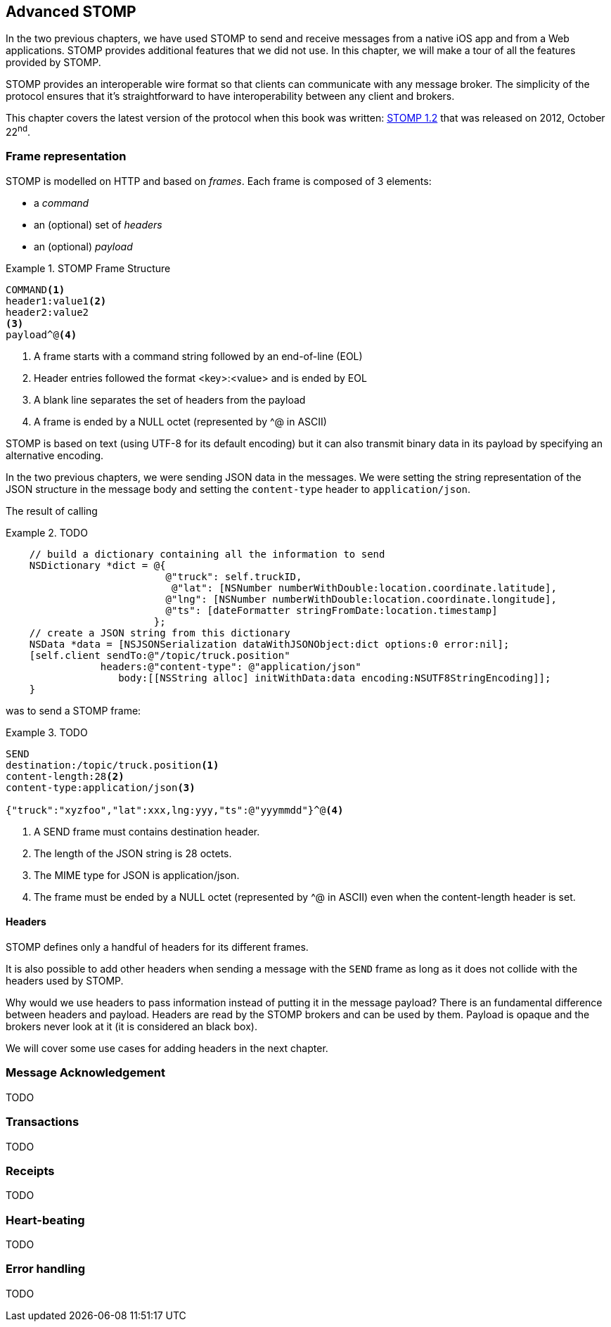 [[ch_advanced_stomp]]
== Advanced STOMP

[role="lead"]
In the two previous chapters, we have used STOMP to send and receive messages from a native iOS app and from a Web applications.
STOMP provides additional features that we did not use. In this chapter, we will make a tour of all the features provided by STOMP.

STOMP provides an interoperable wire format so that clients can communicate with any message broker.
The simplicity of the protocol ensures that it's straightforward to have interoperability between any client and brokers.

This chapter covers the latest version of the protocol when this book was written:
http://stomp.github.io/stomp-specification-1.2.html[STOMP 1.2] that was released on 2012, October 22^nd^.

=== Frame representation

STOMP is modelled on HTTP and based on _frames_.
Each frame is composed of 3 elements:

* a _command_
* an (optional) set of _headers_
* an (optional) _payload_

[[ex_stomp_frame]]
.STOMP Frame Structure
====
----
COMMAND<1>
header1:value1<2>
header2:value2
<3>
payload^@<4>
----
<1> A frame starts with a command string followed by an end-of-line (EOL)
<2> Header entries followed the format +<key>:<value>+ and is ended by EOL
<3> A blank line separates the set of headers from the payload
<4> A frame is ended by a NULL octet (represented by +^@+ in ASCII)
====

STOMP is based on text (using UTF-8 for its default encoding)
but it can also transmit binary data in its payload by specifying an alternative encoding.

In the two previous chapters, we were sending JSON data in the messages. We were setting the string representation of the JSON structure in the message body and
setting the `content-type` header to `application/json`.

The result of calling 

[[ex_adv_stomp_1]]
.TODO
====
[source,objc]
----
    // build a dictionary containing all the information to send
    NSDictionary *dict = @{
                           @"truck": self.truckID,
                            @"lat": [NSNumber numberWithDouble:location.coordinate.latitude],
                           @"lng": [NSNumber numberWithDouble:location.coordinate.longitude],
                           @"ts": [dateFormatter stringFromDate:location.timestamp]
                         };
    // create a JSON string from this dictionary
    NSData *data = [NSJSONSerialization dataWithJSONObject:dict options:0 error:nil];
    [self.client sendTo:@"/topic/truck.position" 
                headers:@"content-type": @"application/json"
                   body:[[NSString alloc] initWithData:data encoding:NSUTF8StringEncoding]];
    }
----
====

was to send a STOMP frame:

[[ex_adv_stomp_2]]
.TODO
====
----
SEND
destination:/topic/truck.position<1>
content-length:28<2>
content-type:application/json<3>

{"truck":"xyzfoo","lat":xxx,lng:yyy,"ts":@"yyymmdd"}^@<4>
----
<1> A +SEND+ frame must contains +destination+ header.
<2> The length of the JSON string is 28 octets.
<3> The MIME type for JSON is +application/json+.
<4> The frame must be ended by a NULL octet (represented by +^@+ in ASCII) even when the +content-length+ header is set.
====


==== Headers

STOMP defines only a handful of headers for its different frames.

It is also possible to add other headers when sending a message with the `SEND` frame as long as it does not collide with the headers used by STOMP.

Why would we use headers to pass information instead of putting it in the message payload? There is an fundamental difference between headers and payload.
Headers are read by the STOMP brokers and can be used by them. Payload is opaque and the brokers never look at it (it is considered an black box).

We will cover some use cases for adding headers in the next chapter.

=== Message Acknowledgement

TODO

=== Transactions

TODO

=== Receipts

TODO

=== Heart-beating

TODO

=== Error handling

TODO

